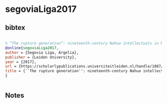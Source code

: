 * segoviaLiga2017




** bibtex

#+NAME: bibtex
#+BEGIN_SRC bibtex

% “The rupture generation”: nineteenth-century Nahua intellectuals in Mexico City, 1774-1882 (https://scholarlypublications.universiteitleiden.nl/handle/1887/50194) Authors Argelia Segovia Liga Leiden University 2017
@online{segoviaLiga2017,
author = {Segovia Liga, Argelia},
publisher = {Leiden University},
year = {2017},
url = {https://scholarlypublications.universiteitleiden.nl/handle/1887/50194},
title = {``The rupture generation'': nineteenth-century Nahua intellectuals in Mexico City, 1774-1882},
}


#+END_SRC




** Notes

